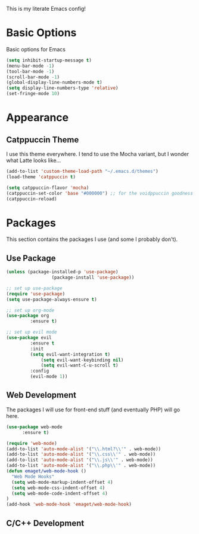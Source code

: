 This is my literate Emacs config!

* Basic Options
Basic options for Emacs
#+begin_src emacs-lisp
  (setq inhibit-startup-message t)
  (menu-bar-mode -1)
  (tool-bar-mode -1)
  (scroll-bar-mode -1)
  (global-display-line-numbers-mode t)
  (setq display-line-numbers-type 'relative)
  (set-fringe-mode 10)
#+end_src

* Appearance

** Catppuccin Theme
I use this theme everywhere. I tend to use the Mocha variant, but I wonder what Latte looks like...
#+begin_src emacs-lisp
  (add-to-list 'custom-theme-load-path "~/.emacs.d/themes")
  (load-theme 'catppuccin t)

  (setq catppuccin-flavor 'mocha)
  (catppuccin-set-color 'base "#000000") ;; for the voidppuccin goodness
  (catppuccin-reload)
#+end_src

* Packages

This section contains the packages I use (and some I probably don't).

** Use Package
#+begin_src emacs-lisp
  (unless (package-installed-p 'use-package)
			       (package-install 'use-package))

  ;; set up use-package
  (require 'use-package)
  (setq use-package-always-ensure t)

  ;; set up org-mode
  (use-package org
	       :ensure t)

  ;; set up evil mode
  (use-package evil
	       :ensure t
	       :init
	       (setq evil-want-integration t)
               (setq evil-want-keybinding nil)
               (setq evil-want-C-u-scroll t)
	       :config
	       (evil-mode 1))

#+end_src

** Web Development
The packages I will use for front-end stuff (and eventually PHP) will go here.
#+begin_src emacs-lisp
  (use-package web-mode
		:ensure t)

  (require 'web-mode)
  (add-to-list 'auto-mode-alist '("\\.html?\\'" . web-mode))
  (add-to-list 'auto-mode-alist '("\\.css\\'" . web-mode))
  (add-to-list 'auto-mode-alist '("\\.js\\'" . web-mode))
  (add-to-list 'auto-mode-alist '("\\.php\\'" . web-mode))
  (defun emaget/web-mode-hook ()
    "Web Mode Hooks"
    (setq web-mode-markup-indent-offset 4)
    (setq web-mode-css-indent-offset 4)
    (setq web-mode-code-indent-offset 4)
  )
  (add-hook 'web-mode-hook 'emaget/web-mode-hook)
#+end_src

** C/C++ Development
